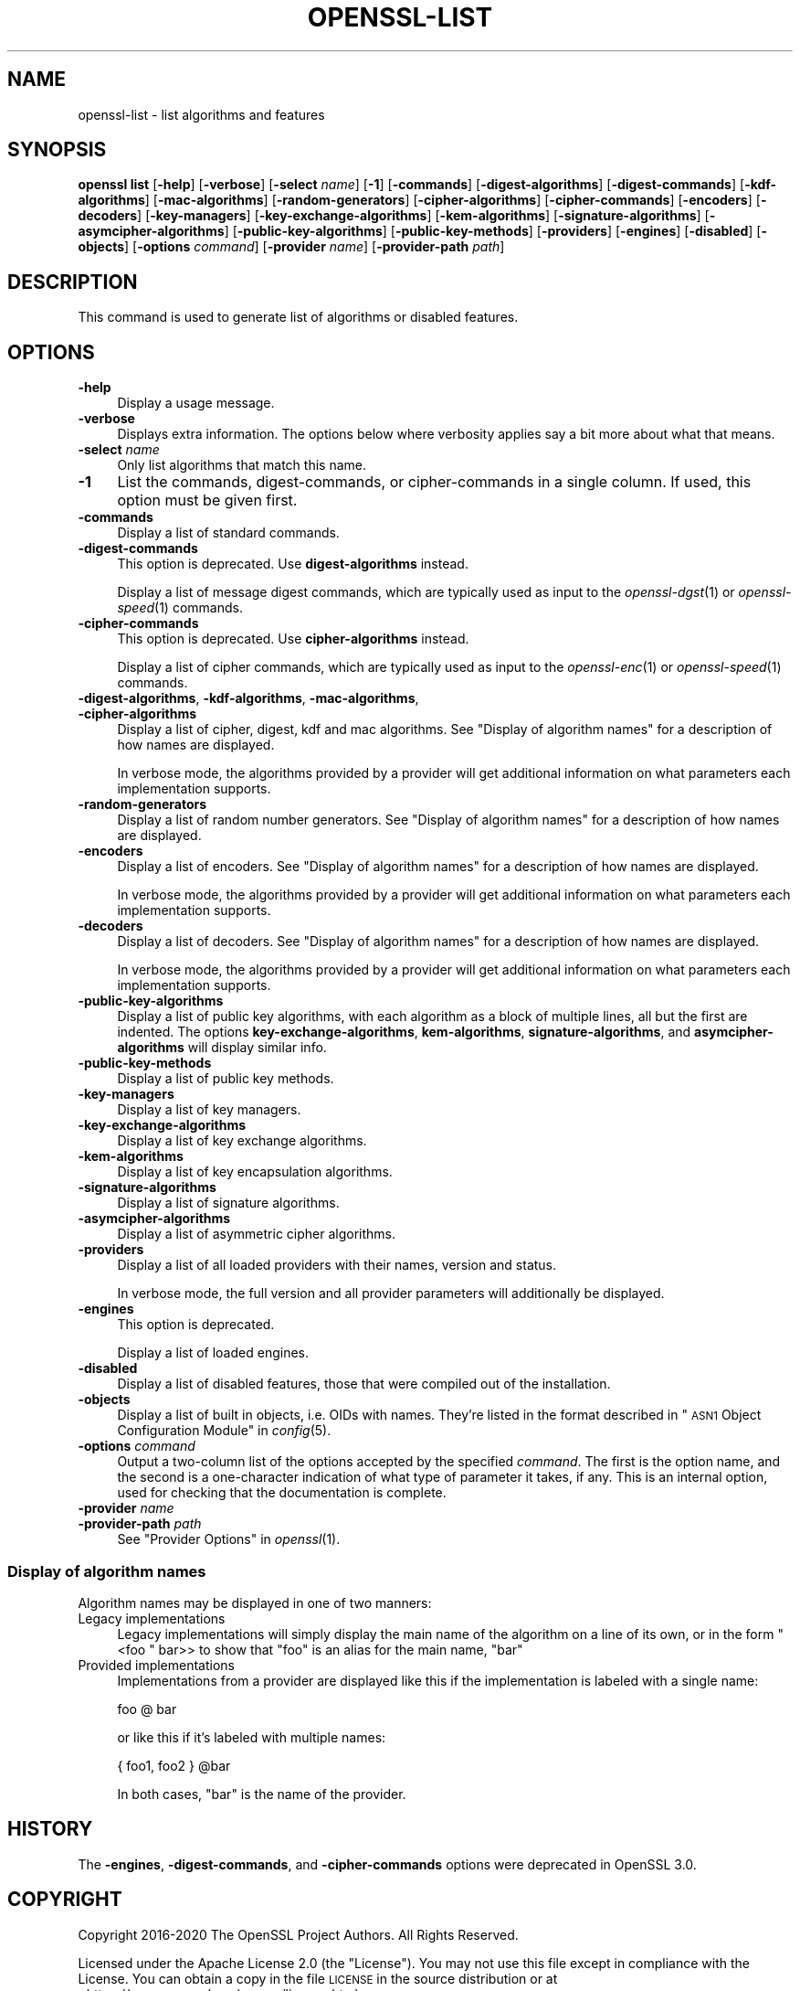 .\" Automatically generated by Pod::Man 2.27 (Pod::Simple 3.28)
.\"
.\" Standard preamble:
.\" ========================================================================
.de Sp \" Vertical space (when we can't use .PP)
.if t .sp .5v
.if n .sp
..
.de Vb \" Begin verbatim text
.ft CW
.nf
.ne \\$1
..
.de Ve \" End verbatim text
.ft R
.fi
..
.\" Set up some character translations and predefined strings.  \*(-- will
.\" give an unbreakable dash, \*(PI will give pi, \*(L" will give a left
.\" double quote, and \*(R" will give a right double quote.  \*(C+ will
.\" give a nicer C++.  Capital omega is used to do unbreakable dashes and
.\" therefore won't be available.  \*(C` and \*(C' expand to `' in nroff,
.\" nothing in troff, for use with C<>.
.tr \(*W-
.ds C+ C\v'-.1v'\h'-1p'\s-2+\h'-1p'+\s0\v'.1v'\h'-1p'
.ie n \{\
.    ds -- \(*W-
.    ds PI pi
.    if (\n(.H=4u)&(1m=24u) .ds -- \(*W\h'-12u'\(*W\h'-12u'-\" diablo 10 pitch
.    if (\n(.H=4u)&(1m=20u) .ds -- \(*W\h'-12u'\(*W\h'-8u'-\"  diablo 12 pitch
.    ds L" ""
.    ds R" ""
.    ds C` ""
.    ds C' ""
'br\}
.el\{\
.    ds -- \|\(em\|
.    ds PI \(*p
.    ds L" ``
.    ds R" ''
.    ds C`
.    ds C'
'br\}
.\"
.\" Escape single quotes in literal strings from groff's Unicode transform.
.ie \n(.g .ds Aq \(aq
.el       .ds Aq '
.\"
.\" If the F register is turned on, we'll generate index entries on stderr for
.\" titles (.TH), headers (.SH), subsections (.SS), items (.Ip), and index
.\" entries marked with X<> in POD.  Of course, you'll have to process the
.\" output yourself in some meaningful fashion.
.\"
.\" Avoid warning from groff about undefined register 'F'.
.de IX
..
.nr rF 0
.if \n(.g .if rF .nr rF 1
.if (\n(rF:(\n(.g==0)) \{
.    if \nF \{
.        de IX
.        tm Index:\\$1\t\\n%\t"\\$2"
..
.        if !\nF==2 \{
.            nr % 0
.            nr F 2
.        \}
.    \}
.\}
.rr rF
.\"
.\" Accent mark definitions (@(#)ms.acc 1.5 88/02/08 SMI; from UCB 4.2).
.\" Fear.  Run.  Save yourself.  No user-serviceable parts.
.    \" fudge factors for nroff and troff
.if n \{\
.    ds #H 0
.    ds #V .8m
.    ds #F .3m
.    ds #[ \f1
.    ds #] \fP
.\}
.if t \{\
.    ds #H ((1u-(\\\\n(.fu%2u))*.13m)
.    ds #V .6m
.    ds #F 0
.    ds #[ \&
.    ds #] \&
.\}
.    \" simple accents for nroff and troff
.if n \{\
.    ds ' \&
.    ds ` \&
.    ds ^ \&
.    ds , \&
.    ds ~ ~
.    ds /
.\}
.if t \{\
.    ds ' \\k:\h'-(\\n(.wu*8/10-\*(#H)'\'\h"|\\n:u"
.    ds ` \\k:\h'-(\\n(.wu*8/10-\*(#H)'\`\h'|\\n:u'
.    ds ^ \\k:\h'-(\\n(.wu*10/11-\*(#H)'^\h'|\\n:u'
.    ds , \\k:\h'-(\\n(.wu*8/10)',\h'|\\n:u'
.    ds ~ \\k:\h'-(\\n(.wu-\*(#H-.1m)'~\h'|\\n:u'
.    ds / \\k:\h'-(\\n(.wu*8/10-\*(#H)'\z\(sl\h'|\\n:u'
.\}
.    \" troff and (daisy-wheel) nroff accents
.ds : \\k:\h'-(\\n(.wu*8/10-\*(#H+.1m+\*(#F)'\v'-\*(#V'\z.\h'.2m+\*(#F'.\h'|\\n:u'\v'\*(#V'
.ds 8 \h'\*(#H'\(*b\h'-\*(#H'
.ds o \\k:\h'-(\\n(.wu+\w'\(de'u-\*(#H)/2u'\v'-.3n'\*(#[\z\(de\v'.3n'\h'|\\n:u'\*(#]
.ds d- \h'\*(#H'\(pd\h'-\w'~'u'\v'-.25m'\f2\(hy\fP\v'.25m'\h'-\*(#H'
.ds D- D\\k:\h'-\w'D'u'\v'-.11m'\z\(hy\v'.11m'\h'|\\n:u'
.ds th \*(#[\v'.3m'\s+1I\s-1\v'-.3m'\h'-(\w'I'u*2/3)'\s-1o\s+1\*(#]
.ds Th \*(#[\s+2I\s-2\h'-\w'I'u*3/5'\v'-.3m'o\v'.3m'\*(#]
.ds ae a\h'-(\w'a'u*4/10)'e
.ds Ae A\h'-(\w'A'u*4/10)'E
.    \" corrections for vroff
.if v .ds ~ \\k:\h'-(\\n(.wu*9/10-\*(#H)'\s-2\u~\d\s+2\h'|\\n:u'
.if v .ds ^ \\k:\h'-(\\n(.wu*10/11-\*(#H)'\v'-.4m'^\v'.4m'\h'|\\n:u'
.    \" for low resolution devices (crt and lpr)
.if \n(.H>23 .if \n(.V>19 \
\{\
.    ds : e
.    ds 8 ss
.    ds o a
.    ds d- d\h'-1'\(ga
.    ds D- D\h'-1'\(hy
.    ds th \o'bp'
.    ds Th \o'LP'
.    ds ae ae
.    ds Ae AE
.\}
.rm #[ #] #H #V #F C
.\" ========================================================================
.\"
.IX Title "OPENSSL-LIST 1"
.TH OPENSSL-LIST 1 "2021-01-07" "3.0.0-alpha10-dev" "OpenSSL"
.\" For nroff, turn off justification.  Always turn off hyphenation; it makes
.\" way too many mistakes in technical documents.
.if n .ad l
.nh
.SH "NAME"
openssl\-list \- list algorithms and features
.SH "SYNOPSIS"
.IX Header "SYNOPSIS"
\&\fBopenssl list\fR
[\fB\-help\fR]
[\fB\-verbose\fR]
[\fB\-select\fR \fIname\fR]
[\fB\-1\fR]
[\fB\-commands\fR]
[\fB\-digest\-algorithms\fR]
[\fB\-digest\-commands\fR]
[\fB\-kdf\-algorithms\fR]
[\fB\-mac\-algorithms\fR]
[\fB\-random\-generators\fR]
[\fB\-cipher\-algorithms\fR]
[\fB\-cipher\-commands\fR]
[\fB\-encoders\fR]
[\fB\-decoders\fR]
[\fB\-key\-managers\fR]
[\fB\-key\-exchange\-algorithms\fR]
[\fB\-kem\-algorithms\fR]
[\fB\-signature\-algorithms\fR]
[\fB\-asymcipher\-algorithms\fR]
[\fB\-public\-key\-algorithms\fR]
[\fB\-public\-key\-methods\fR]
[\fB\-providers\fR]
[\fB\-engines\fR]
[\fB\-disabled\fR]
[\fB\-objects\fR]
[\fB\-options\fR \fIcommand\fR]
[\fB\-provider\fR \fIname\fR]
[\fB\-provider\-path\fR \fIpath\fR]
.SH "DESCRIPTION"
.IX Header "DESCRIPTION"
This command is used to generate list of algorithms or disabled
features.
.SH "OPTIONS"
.IX Header "OPTIONS"
.IP "\fB\-help\fR" 4
.IX Item "-help"
Display a usage message.
.IP "\fB\-verbose\fR" 4
.IX Item "-verbose"
Displays extra information.
The options below where verbosity applies say a bit more about what that means.
.IP "\fB\-select\fR \fIname\fR" 4
.IX Item "-select name"
Only list algorithms that match this name.
.IP "\fB\-1\fR" 4
.IX Item "-1"
List the commands, digest-commands, or cipher-commands in a single column.
If used, this option must be given first.
.IP "\fB\-commands\fR" 4
.IX Item "-commands"
Display a list of standard commands.
.IP "\fB\-digest\-commands\fR" 4
.IX Item "-digest-commands"
This option is deprecated. Use \fBdigest-algorithms\fR instead.
.Sp
Display a list of message digest commands, which are typically used
as input to the \fIopenssl\-dgst\fR\|(1) or \fIopenssl\-speed\fR\|(1) commands.
.IP "\fB\-cipher\-commands\fR" 4
.IX Item "-cipher-commands"
This option is deprecated. Use \fBcipher-algorithms\fR instead.
.Sp
Display a list of cipher commands, which are typically used as input
to the \fIopenssl\-enc\fR\|(1) or \fIopenssl\-speed\fR\|(1) commands.
.IP "\fB\-digest\-algorithms\fR, \fB\-kdf\-algorithms\fR, \fB\-mac\-algorithms\fR, \fB\-cipher\-algorithms\fR" 4
.IX Item "-digest-algorithms, -kdf-algorithms, -mac-algorithms, -cipher-algorithms"
Display a list of cipher, digest, kdf and mac algorithms.
See \*(L"Display of algorithm names\*(R" for a description of how names are
displayed.
.Sp
In verbose mode, the algorithms provided by a provider will get additional
information on what parameters each implementation supports.
.IP "\fB\-random\-generators\fR" 4
.IX Item "-random-generators"
Display a list of random number generators.
See \*(L"Display of algorithm names\*(R" for a description of how names are
displayed.
.IP "\fB\-encoders\fR" 4
.IX Item "-encoders"
Display a list of encoders.
See \*(L"Display of algorithm names\*(R" for a description of how names are
displayed.
.Sp
In verbose mode, the algorithms provided by a provider will get additional
information on what parameters each implementation supports.
.IP "\fB\-decoders\fR" 4
.IX Item "-decoders"
Display a list of decoders.
See \*(L"Display of algorithm names\*(R" for a description of how names are
displayed.
.Sp
In verbose mode, the algorithms provided by a provider will get additional
information on what parameters each implementation supports.
.IP "\fB\-public\-key\-algorithms\fR" 4
.IX Item "-public-key-algorithms"
Display a list of public key algorithms, with each algorithm as
a block of multiple lines, all but the first are indented.
The options \fBkey-exchange-algorithms\fR, \fBkem-algorithms\fR,
\&\fBsignature-algorithms\fR, and \fBasymcipher-algorithms\fR will display similar info.
.IP "\fB\-public\-key\-methods\fR" 4
.IX Item "-public-key-methods"
Display a list of public key methods.
.IP "\fB\-key\-managers\fR" 4
.IX Item "-key-managers"
Display a list of key managers.
.IP "\fB\-key\-exchange\-algorithms\fR" 4
.IX Item "-key-exchange-algorithms"
Display a list of key exchange algorithms.
.IP "\fB\-kem\-algorithms\fR" 4
.IX Item "-kem-algorithms"
Display a list of key encapsulation algorithms.
.IP "\fB\-signature\-algorithms\fR" 4
.IX Item "-signature-algorithms"
Display a list of signature algorithms.
.IP "\fB\-asymcipher\-algorithms\fR" 4
.IX Item "-asymcipher-algorithms"
Display a list of asymmetric cipher algorithms.
.IP "\fB\-providers\fR" 4
.IX Item "-providers"
Display a list of all loaded providers with their names, version and status.
.Sp
In verbose mode, the full version and all provider parameters will additionally
be displayed.
.IP "\fB\-engines\fR" 4
.IX Item "-engines"
This option is deprecated.
.Sp
Display a list of loaded engines.
.IP "\fB\-disabled\fR" 4
.IX Item "-disabled"
Display a list of disabled features, those that were compiled out
of the installation.
.IP "\fB\-objects\fR" 4
.IX Item "-objects"
Display a list of built in objects, i.e. OIDs with names.  They're listed in the
format described in \*(L"\s-1ASN1\s0 Object Configuration Module\*(R" in \fIconfig\fR\|(5).
.IP "\fB\-options\fR \fIcommand\fR" 4
.IX Item "-options command"
Output a two-column list of the options accepted by the specified \fIcommand\fR.
The first is the option name, and the second is a one-character indication
of what type of parameter it takes, if any.
This is an internal option, used for checking that the documentation
is complete.
.IP "\fB\-provider\fR \fIname\fR" 4
.IX Item "-provider name"
.PD 0
.IP "\fB\-provider\-path\fR \fIpath\fR" 4
.IX Item "-provider-path path"
.PD
See \*(L"Provider Options\*(R" in \fIopenssl\fR\|(1).
.SS "Display of algorithm names"
.IX Subsection "Display of algorithm names"
Algorithm names may be displayed in one of two manners:
.IP "Legacy implementations" 4
.IX Item "Legacy implementations"
Legacy implementations will simply display the main name of the
algorithm on a line of its own, or in the form \f(CW\*(C`<foo \*(C'\fR bar>> to show
that \f(CW\*(C`foo\*(C'\fR is an alias for the main name, \f(CW\*(C`bar\*(C'\fR
.IP "Provided implementations" 4
.IX Item "Provided implementations"
Implementations from a provider are displayed like this if the
implementation is labeled with a single name:
.Sp
.Vb 1
\& foo @ bar
.Ve
.Sp
or like this if it's labeled with multiple names:
.Sp
.Vb 1
\& { foo1, foo2 } @bar
.Ve
.Sp
In both cases, \f(CW\*(C`bar\*(C'\fR is the name of the provider.
.SH "HISTORY"
.IX Header "HISTORY"
The \fB\-engines\fR, \fB\-digest\-commands\fR, and \fB\-cipher\-commands\fR options
were deprecated in OpenSSL 3.0.
.SH "COPYRIGHT"
.IX Header "COPYRIGHT"
Copyright 2016\-2020 The OpenSSL Project Authors. All Rights Reserved.
.PP
Licensed under the Apache License 2.0 (the \*(L"License\*(R").  You may not use
this file except in compliance with the License.  You can obtain a copy
in the file \s-1LICENSE\s0 in the source distribution or at
<https://www.openssl.org/source/license.html>.
